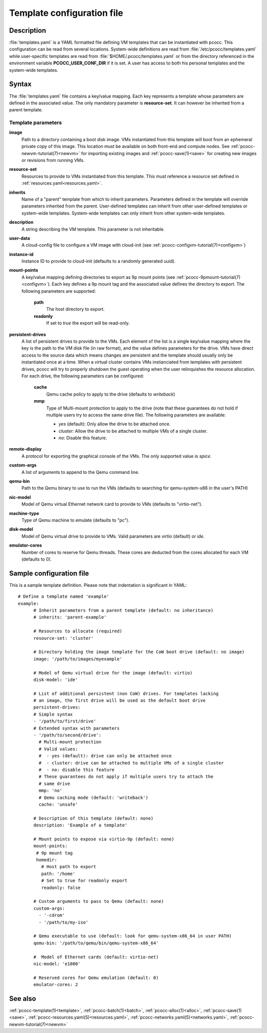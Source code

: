 .. _templates.yaml:

Template configuration file
===========================


Description
***********

:file:`templates.yaml` is a YAML formatted file defining VM templates that can be instantiated with pcocc. This configuration can be read from several locations. System-wide definitions are read from :file:`/etc/pcocc/templates.yaml` while user-specific templates are read from :file:`$HOME/.pcocc/templates.yaml` or from the directory referenced in the environment variable **PCOCC_USER_CONF_DIR** if it is set. A user has access to both his personal templates and the system-wide templates.

Syntax
******

The :file:`templates.yaml` file contains a key/value mapping. Each key represents a template whose parameters are defined in the associated value. The only mandatory parameter is **resource-set**. It can however be inherited from a parent template.

Template parameters
-------------------

**image**
 Path to a directory containing a boot disk image. VMs instantiated from this template will boot from an ephemeral private copy of this image. This location must be available on both front-end and compute nodes. See :ref:`pcocc-newvm-tutorial(7)<newvm>` for importing existing images and :ref:`pcocc-save(1)<save>` for creating new images or revisions from running VMs.
**resource-set**
 Resources to provide to VMs instantiated from this template. This must reference a resource set defined in :ref:`resources.yaml<resources.yaml>`.
**inherits**
 Name of a "parent" template from which to inherit parameters. Parameters defined in the template will override parameters inherited from the parent. User-defined templates can inherit from other user-defined templates or system-wide templates. System-wide templates can only inherit from other system-wide templates.
**description**
 A string describing the VM template. This parameter is not inheritable.
**user-data**
 A cloud-config file to configure a VM image with cloud-init (see :ref:`pcocc-configvm-tutorial(7)<configvm>`)
**instance-id**
 Instance ID to provide to cloud-init (defaults to a randomly generated uuid).
**mount-points**
 A key/value mapping defining directories to export as 9p mount points (see :ref:`pcocc-9pmount-tutorial(7)<configvm>`). Each key defines a 9p mount tag and the associated value defines the directory to export. The following parameters are supported:

  **path**
   The host directory to export.
  **readonly**
   If set to *true* the export will be read-only.

**persistent-drives**
 A list of persistent drives to provide to the VMs. Each element of the list is a single key/value mapping where the key is the path to the VM disk file (in raw format), and the value defines parameters for the drive. VMs have direct access to the source data which means changes are persistent and the template should usually only be instantiated once at a time. When a virtual cluster contains VMs instianciated from templates with persistent drives, pcocc will try to properly shutdown the guest operating when the user relinquishes the resource allocation. For each drive, the following parameters can be configured:

  **cache**
   Qemu cache policy to apply to the drive (defaults to *writeback*)
  **mmp**
   Type of Multi-mount protection to apply to the drive (note that these guarantees do not hold if multiple users try to access the same drive file). The following parameters are available:

   * *yes* (default): Only allow the drive to be attached once.
   * *cluster*: Allow the drive to be attached to multiple VMs of a single cluster.
   * *no*: Disable this feature.

**remote-display**
  A protocol for exporting the graphical console of the VMs. The only supported value is *spice*.
**custom-args**
  A list of arguments to append to the Qemu command line.
**qemu-bin**
  Path to the Qemu binary to use to run the VMs (defaults to searching for qemu-system-x86 in the user's PATH)
**nic-model**
  Model of Qemu virtual Ethernet network card to provide to VMs (defaults to "virtio-net").
**machine-type**
  Type of Qemu machine to emulate (defaults to "pc").
**disk-model**
  Model of Qemu virtual drive to provide to VMs. Valid parameters are *virtio* (default) or *ide*.
**emulator-cores**
  Number of cores to reserve for Qemu threads. These cores are deducted from the cores allocated for each VM (defaults to 0).

Sample configuration file
*************************

This is a sample template definition. Please note that indentation is significant in YAML::

    # Define a template named 'example'
    example:
          # Inherit parameters from a parent template (default: no inheritance)
          # inherits: 'parent-example'

          # Resources to allocate (required)
          resource-set: 'cluster'

          # Directory holding the image template for the CoW boot drive (default: no image)
          image: '/path/to/images/myexample'

	  # Model of Qemu virtual drive for the image (default: virtio)
	  disk-model: 'ide'

          # List of additional persistent (non CoW) drives. For templates lacking
          # an image, the first drive will be used as the default boot drive
          persistent-drives:
          # Simple syntax
          - '/path/to/first/drive'
          # Extended syntax with parameters
          - '/path/to/second/drive':
            # Multi-mount protection
            # Valid values:
            #  - yes (default): drive can only be attached once
            #  - cluster: drive can be attached to multiple VMs of a single cluster
            #  - no: disable this feature
            # These guarantees do not apply if multiple users try to attach the
            # same drive
            mmp: 'no'
            # Qemu caching mode (default: 'writeback')
            cache: 'unsafe'

          # Description of this template (default: none)
          description: 'Example of a template'

          # Mount points to expose via virtio-9p (default: none)
          mount-points:
           # 9p mount tag
           homedir:
             # Host path to export
             path: '/home'
             # Set to true for readonly export
             readonly: false

          # Custom arguments to pass to Qemu (default: none)
          custom-args:
            - '-cdrom'
            - '/path/to/my-iso'

          # Qemu executable to use (default: look for qemu-system-x86_64 in user PATH)
          qemu-bin: '/path/to/qemu/bin/qemu-system-x86_64'

          #  Model of Ethernet cards (default: virtio-net)
          nic-model: 'e1000'

          # Reserved cores for Qemu emulation (default: 0)
          emulator-cores: 2

See also
********

:ref:`pcocc-template(1)<template>`, :ref:`pcocc-batch(1)<batch>`, :ref:`pcocc-alloc(1)<alloc>`, :ref:`pcocc-save(1)<save>`, :ref:`pcocc-resources.yaml(5)<resources.yaml>`, :ref:`pcocc-networks.yaml(5)<networks.yaml>`, :ref:`pcocc-newvm-tutorial(7)<newvm>`
